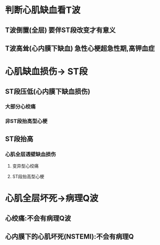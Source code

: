 * 判断心肌缺血看T波
** T波倒置(全层) 要伴ST段改变才有意义
** T波高耸(心内膜下缺血) 急性心梗超急性期,高钾血症
* 心肌缺血损伤→ ST段
** ST段压低(心内膜下缺血损伤)
*** 大部分心绞痛
*** 非ST段抬高型心梗
** ST段抬高
*** 心肌全层透壁缺血损伤
**** 变异型心绞痛
**** ST段抬高型心梗
* 心肌全层坏死→病理Q波
** 心绞痛:不会有病理Q波
** 心内膜下的心肌坏死(NSTEMI):不会有病理Q